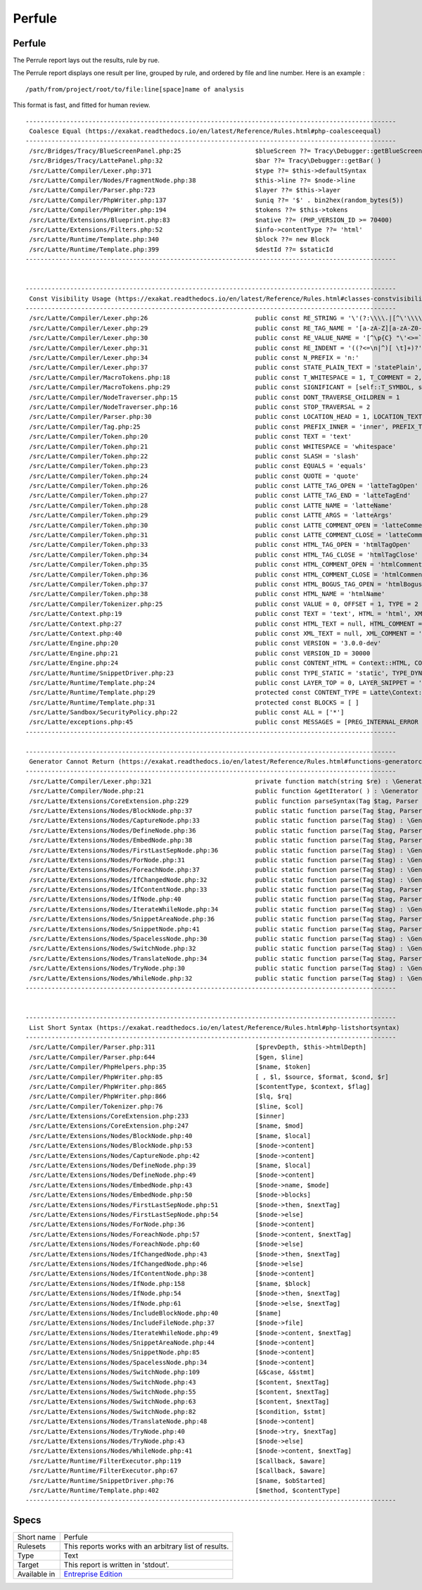 .. _report-perfule:

Perfule
+++++++

Perfule
_______

.. meta::
	:description:
		Perfule: The Perrule report lays out the results, rule by rue..
	:twitter:card: summary_large_image
	:twitter:site: @exakat
	:twitter:title: Perfule
	:twitter:description: Perfule: The Perrule report lays out the results, rule by rue.
	:twitter:creator: @exakat
	:twitter:image:src: https://www.exakat.io/wp-content/uploads/2020/06/logo-exakat.png
	:og:image: https://www.exakat.io/wp-content/uploads/2020/06/logo-exakat.png
	:og:title: Perfule
	:og:type: article
	:og:description: The Perrule report lays out the results, rule by rue.
	:og:url: https://exakat.readthedocs.io/en/latest/Reference/Reports/.html
	:og:locale: en

The Perrule report lays out the results, rule by rue.

The Perrule report displays one result per line, grouped by rule, and ordered by file and line number. Here is an example : 

::
    
   /path/from/project/root/to/file:line[space]name of analysis
   
   
This format is fast, and fitted for human review.



::

    ----------------------------------------------------------------------------------------------------
     Coalesce Equal (https://exakat.readthedocs.io/en/latest/Reference/Rules.html#php-coalesceequal)
    ----------------------------------------------------------------------------------------------------
     /src/Bridges/Tracy/BlueScreenPanel.php:25                    $blueScreen ??= Tracy\Debugger::getBlueScreen( )
     /src/Bridges/Tracy/LattePanel.php:32                         $bar ??= Tracy\Debugger::getBar( )      
     /src/Latte/Compiler/Lexer.php:371                            $type ??= $this->defaultSyntax          
     /src/Latte/Compiler/Nodes/FragmentNode.php:38                $this->line ??= $node->line             
     /src/Latte/Compiler/Parser.php:723                           $layer ??= $this->layer                 
     /src/Latte/Compiler/PhpWriter.php:137                        $uniq ??= '$' . bin2hex(random_bytes(5))
     /src/Latte/Compiler/PhpWriter.php:194                        $tokens ??= $this->tokens               
     /src/Latte/Extensions/Blueprint.php:83                       $native ??= (PHP_VERSION_ID >= 70400)   
     /src/Latte/Extensions/Filters.php:52                         $info->contentType ??= 'html'           
     /src/Latte/Runtime/Template.php:340                          $block ??= new Block                    
     /src/Latte/Runtime/Template.php:399                          $destId ??= $staticId                   
    ----------------------------------------------------------------------------------------------------
    
    
    ----------------------------------------------------------------------------------------------------
     Const Visibility Usage (https://exakat.readthedocs.io/en/latest/Reference/Rules.html#classes-constvisibilityusage)
    ----------------------------------------------------------------------------------------------------
     /src/Latte/Compiler/Lexer.php:26                             public const RE_STRING = '\'(?:\\\\.|[^\'\\\\])*+\'|"(?:\\\\.|[^"\\\\])*+"'
     /src/Latte/Compiler/Lexer.php:29                             public const RE_TAG_NAME = '[a-zA-Z][a-zA-Z0-9:_.-]*'
     /src/Latte/Compiler/Lexer.php:30                             public const RE_VALUE_NAME = '[^\p{C} "\'<>=`/{}]+'
     /src/Latte/Compiler/Lexer.php:31                             public const RE_INDENT = '((?<=\n|^)[ \t]+)?'
     /src/Latte/Compiler/Lexer.php:34                             public const N_PREFIX = 'n:'            
     /src/Latte/Compiler/Lexer.php:37                             public const STATE_PLAIN_TEXT = 'statePlain', STATE_HTML_TEXT = 'stateHtmlText'
     /src/Latte/Compiler/MacroTokens.php:18                       public const T_WHITESPACE = 1, T_COMMENT = 2, T_SYMBOL = 3, T_NUMBER = 4, T_VARIABLE = 5, T_STRING = 6, T_CAST = 7, T_KEYWORD = 8, T_CHAR = 9
     /src/Latte/Compiler/MacroTokens.php:29                       public const SIGNIFICANT = [self::T_SYMBOL, self::T_NUMBER, self::T_VARIABLE, self::T_STRING, self::T_CAST, self::T_KEYWORD, self::T_CHAR], NON_SIGNIFICANT = [self::T_COMMENT, self::T_WHITESPACE]
     /src/Latte/Compiler/NodeTraverser.php:15                     public const DONT_TRAVERSE_CHILDREN = 1 
     /src/Latte/Compiler/NodeTraverser.php:16                     public const STOP_TRAVERSAL = 2         
     /src/Latte/Compiler/Parser.php:30                            public const LOCATION_HEAD = 1, LOCATION_TEXT = 2, LOCATION_TAG = 3
     /src/Latte/Compiler/Tag.php:25                               public const PREFIX_INNER = 'inner', PREFIX_TAG = 'tag', PREFIX_NONE = ''
     /src/Latte/Compiler/Token.php:20                             public const TEXT = 'text'              
     /src/Latte/Compiler/Token.php:21                             public const WHITESPACE = 'whitespace'  
     /src/Latte/Compiler/Token.php:22                             public const SLASH = 'slash'            
     /src/Latte/Compiler/Token.php:23                             public const EQUALS = 'equals'          
     /src/Latte/Compiler/Token.php:24                             public const QUOTE = 'quote'            
     /src/Latte/Compiler/Token.php:26                             public const LATTE_TAG_OPEN = 'latteTagOpen'
     /src/Latte/Compiler/Token.php:27                             public const LATTE_TAG_END = 'latteTagEnd'
     /src/Latte/Compiler/Token.php:28                             public const LATTE_NAME = 'latteName'   
     /src/Latte/Compiler/Token.php:29                             public const LATTE_ARGS = 'latteArgs'   
     /src/Latte/Compiler/Token.php:30                             public const LATTE_COMMENT_OPEN = 'latteCommentOpen'
     /src/Latte/Compiler/Token.php:31                             public const LATTE_COMMENT_CLOSE = 'latteCommentClose'
     /src/Latte/Compiler/Token.php:33                             public const HTML_TAG_OPEN = 'htmlTagOpen'
     /src/Latte/Compiler/Token.php:34                             public const HTML_TAG_CLOSE = 'htmlTagClose'
     /src/Latte/Compiler/Token.php:35                             public const HTML_COMMENT_OPEN = 'htmlCommentOpen'
     /src/Latte/Compiler/Token.php:36                             public const HTML_COMMENT_CLOSE = 'htmlCommentClose'
     /src/Latte/Compiler/Token.php:37                             public const HTML_BOGUS_TAG_OPEN = 'htmlBogusTagOpen'
     /src/Latte/Compiler/Token.php:38                             public const HTML_NAME = 'htmlName'     
     /src/Latte/Compiler/Tokenizer.php:25                         public const VALUE = 0, OFFSET = 1, TYPE = 2
     /src/Latte/Context.php:19                                    public const TEXT = 'text', HTML = 'html', XML = 'xml', JS = 'js', CSS = 'css', ICAL = 'ical'
     /src/Latte/Context.php:27                                    public const HTML_TEXT = null, HTML_COMMENT = 'Comment', HTML_BOGUSTAG = 'Bogus', HTML_CSS = 'Css', HTML_JS = 'Js', HTML_TAG = 'Tag', HTML_ATTRIBUTE = 'Attr', HTML_ATTRIBUTE_JS = 'AttrJs', HTML_ATTRIBUTE_CSS = 'AttrCss', HTML_ATTRIBUTE_URL = 'AttrUrl', HTML_ATTRIBUTE_UNQUOTED = 'Unquoted'
     /src/Latte/Context.php:40                                    public const XML_TEXT = null, XML_COMMENT = 'Comment', XML_BOGUSTAG = 'Bogus', XML_TAG = 'Tag', XML_ATTRIBUTE = 'Attr'
     /src/Latte/Engine.php:20                                     public const VERSION = '3.0.0-dev'      
     /src/Latte/Engine.php:21                                     public const VERSION_ID = 30000         
     /src/Latte/Engine.php:24                                     public const CONTENT_HTML = Context::HTML, CONTENT_XML = Context::XML, CONTENT_JS = Context::JS, CONTENT_CSS = Context::CSS, CONTENT_ICAL = Context::ICAL, CONTENT_TEXT = Context::TEXT
     /src/Latte/Runtime/SnippetDriver.php:23                      public const TYPE_STATIC = 'static', TYPE_DYNAMIC = 'dynamic', TYPE_AREA = 'area'
     /src/Latte/Runtime/Template.php:24                           public const LAYER_TOP = 0, LAYER_SNIPPET = 'snippet', LAYER_LOCAL = 'local'
     /src/Latte/Runtime/Template.php:29                           protected const CONTENT_TYPE = Latte\Context::HTML
     /src/Latte/Runtime/Template.php:31                           protected const BLOCKS = [ ]            
     /src/Latte/Sandbox/SecurityPolicy.php:22                     public const ALL = ['*']                
     /src/Latte/exceptions.php:45                                 public const MESSAGES = [PREG_INTERNAL_ERROR => 'Internal error', PREG_BACKTRACK_LIMIT_ERROR => 'Backtrack limit was exhausted', PREG_RECURSION_LIMIT_ERROR => 'Recursion limit was exhausted', PREG_BAD_UTF8_ERROR => 'Malformed UTF-8 data', PREG_BAD_UTF8_OFFSET_ERROR => 'Offset didn\'t correspond to the begin of a valid UTF-8 code point', 6 => 'Failed due to limited JIT stack space',  ]
    ----------------------------------------------------------------------------------------------------
    
    ----------------------------------------------------------------------------------------------------
     Generator Cannot Return (https://exakat.readthedocs.io/en/latest/Reference/Rules.html#functions-generatorcannotreturn)
    ----------------------------------------------------------------------------------------------------
     /src/Latte/Compiler/Lexer.php:321                            private function match(string $re) : \Generator { /**/ } 
     /src/Latte/Compiler/Node.php:21                              public function &getIterator( ) : \Generator { /**/ } 
     /src/Latte/Extensions/CoreExtension.php:229                  public function parseSyntax(Tag $tag, Parser $parser) : \Generator { /**/ } 
     /src/Latte/Extensions/Nodes/BlockNode.php:37                 public static function parse(Tag $tag, Parser $parser) : \Generator { /**/ } 
     /src/Latte/Extensions/Nodes/CaptureNode.php:33               public static function parse(Tag $tag) : \Generator { /**/ } 
     /src/Latte/Extensions/Nodes/DefineNode.php:36                public static function parse(Tag $tag, Parser $parser) : \Generator { /**/ } 
     /src/Latte/Extensions/Nodes/EmbedNode.php:38                 public static function parse(Tag $tag, Parser $parser) : \Generator { /**/ } 
     /src/Latte/Extensions/Nodes/FirstLastSepNode.php:36          public static function parse(Tag $tag) : \Generator { /**/ } 
     /src/Latte/Extensions/Nodes/ForNode.php:31                   public static function parse(Tag $tag) : \Generator { /**/ } 
     /src/Latte/Extensions/Nodes/ForeachNode.php:37               public static function parse(Tag $tag) : \Generator { /**/ } 
     /src/Latte/Extensions/Nodes/IfChangedNode.php:32             public static function parse(Tag $tag) : \Generator { /**/ } 
     /src/Latte/Extensions/Nodes/IfContentNode.php:33             public static function parse(Tag $tag, Parser $parser) : \Generator { /**/ } 
     /src/Latte/Extensions/Nodes/IfNode.php:40                    public static function parse(Tag $tag, Parser $parser) : \Generator { /**/ } 
     /src/Latte/Extensions/Nodes/IterateWhileNode.php:34          public static function parse(Tag $tag) : \Generator { /**/ } 
     /src/Latte/Extensions/Nodes/SnippetAreaNode.php:36           public static function parse(Tag $tag, Parser $parser) : \Generator { /**/ } 
     /src/Latte/Extensions/Nodes/SnippetNode.php:41               public static function parse(Tag $tag, Parser $parser) : \Generator { /**/ } 
     /src/Latte/Extensions/Nodes/SpacelessNode.php:30             public static function parse(Tag $tag) : \Generator { /**/ } 
     /src/Latte/Extensions/Nodes/SwitchNode.php:32                public static function parse(Tag $tag) : \Generator { /**/ } 
     /src/Latte/Extensions/Nodes/TranslateNode.php:34             public static function parse(Tag $tag, Parser $parser) : \Generator { /**/ } 
     /src/Latte/Extensions/Nodes/TryNode.php:30                   public static function parse(Tag $tag) : \Generator { /**/ } 
     /src/Latte/Extensions/Nodes/WhileNode.php:32                 public static function parse(Tag $tag) : \Generator { /**/ } 
    ----------------------------------------------------------------------------------------------------
    
    
    ----------------------------------------------------------------------------------------------------
     List Short Syntax (https://exakat.readthedocs.io/en/latest/Reference/Rules.html#php-listshortsyntax)
    ----------------------------------------------------------------------------------------------------
     /src/Latte/Compiler/Parser.php:311                           [$prevDepth, $this->htmlDepth]          
     /src/Latte/Compiler/Parser.php:644                           [$gen, $line]                           
     /src/Latte/Compiler/PhpHelpers.php:35                        [$name, $token]                         
     /src/Latte/Compiler/PhpWriter.php:85                         [ , $l, $source, $format, $cond, $r]    
     /src/Latte/Compiler/PhpWriter.php:865                        [$contentType, $context, $flag]         
     /src/Latte/Compiler/PhpWriter.php:866                        [$lq, $rq]                              
     /src/Latte/Compiler/Tokenizer.php:76                         [$line, $col]                           
     /src/Latte/Extensions/CoreExtension.php:233                  [$inner]                                
     /src/Latte/Extensions/CoreExtension.php:247                  [$name, $mod]                           
     /src/Latte/Extensions/Nodes/BlockNode.php:40                 [$name, $local]                         
     /src/Latte/Extensions/Nodes/BlockNode.php:53                 [$node->content]                        
     /src/Latte/Extensions/Nodes/CaptureNode.php:42               [$node->content]                        
     /src/Latte/Extensions/Nodes/DefineNode.php:39                [$name, $local]                         
     /src/Latte/Extensions/Nodes/DefineNode.php:49                [$node->content]                        
     /src/Latte/Extensions/Nodes/EmbedNode.php:43                 [$node->name, $mode]                    
     /src/Latte/Extensions/Nodes/EmbedNode.php:50                 [$node->blocks]                         
     /src/Latte/Extensions/Nodes/FirstLastSepNode.php:51          [$node->then, $nextTag]                 
     /src/Latte/Extensions/Nodes/FirstLastSepNode.php:54          [$node->else]                           
     /src/Latte/Extensions/Nodes/ForNode.php:36                   [$node->content]                        
     /src/Latte/Extensions/Nodes/ForeachNode.php:57               [$node->content, $nextTag]              
     /src/Latte/Extensions/Nodes/ForeachNode.php:60               [$node->else]                           
     /src/Latte/Extensions/Nodes/IfChangedNode.php:43             [$node->then, $nextTag]                 
     /src/Latte/Extensions/Nodes/IfChangedNode.php:46             [$node->else]                           
     /src/Latte/Extensions/Nodes/IfContentNode.php:38             [$node->content]                        
     /src/Latte/Extensions/Nodes/IfNode.php:158                   [$name, $block]                         
     /src/Latte/Extensions/Nodes/IfNode.php:54                    [$node->then, $nextTag]                 
     /src/Latte/Extensions/Nodes/IfNode.php:61                    [$node->else, $nextTag]                 
     /src/Latte/Extensions/Nodes/IncludeBlockNode.php:40          [$name]                                 
     /src/Latte/Extensions/Nodes/IncludeFileNode.php:37           [$node->file]                           
     /src/Latte/Extensions/Nodes/IterateWhileNode.php:49          [$node->content, $nextTag]              
     /src/Latte/Extensions/Nodes/SnippetAreaNode.php:44           [$node->content]                        
     /src/Latte/Extensions/Nodes/SnippetNode.php:85               [$node->content]                        
     /src/Latte/Extensions/Nodes/SpacelessNode.php:34             [$node->content]                        
     /src/Latte/Extensions/Nodes/SwitchNode.php:109               [&$case, &$stmt]                        
     /src/Latte/Extensions/Nodes/SwitchNode.php:43                [$content, $nextTag]                    
     /src/Latte/Extensions/Nodes/SwitchNode.php:55                [$content, $nextTag]                    
     /src/Latte/Extensions/Nodes/SwitchNode.php:63                [$content, $nextTag]                    
     /src/Latte/Extensions/Nodes/SwitchNode.php:82                [$condition, $stmt]                     
     /src/Latte/Extensions/Nodes/TranslateNode.php:48             [$node->content]                        
     /src/Latte/Extensions/Nodes/TryNode.php:40                   [$node->try, $nextTag]                  
     /src/Latte/Extensions/Nodes/TryNode.php:43                   [$node->else]                           
     /src/Latte/Extensions/Nodes/WhileNode.php:41                 [$node->content, $nextTag]              
     /src/Latte/Runtime/FilterExecutor.php:119                    [$callback, $aware]                     
     /src/Latte/Runtime/FilterExecutor.php:67                     [$callback, $aware]                     
     /src/Latte/Runtime/SnippetDriver.php:76                      [$name, $obStarted]                     
     /src/Latte/Runtime/Template.php:402                          [$method, $contentType]                 
    ----------------------------------------------------------------------------------------------------
    

Specs
_____

+--------------+------------------------------------------------------------------+
| Short name   | Perfule                                                          |
+--------------+------------------------------------------------------------------+
| Rulesets     | This reports works with an arbitrary list of results.            |
|              |                                                                  |
|              |                                                                  |
+--------------+------------------------------------------------------------------+
| Type         | Text                                                             |
+--------------+------------------------------------------------------------------+
| Target       | This report is written in 'stdout'.                              |
+--------------+------------------------------------------------------------------+
| Available in | `Entreprise Edition <https://www.exakat.io/entreprise-edition>`_ |
+--------------+------------------------------------------------------------------+


